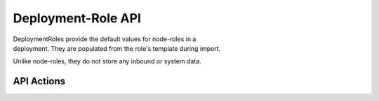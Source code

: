 Deployment-Role API
~~~~~~~~~~~~~~~~~~~

| DeploymentRoles provide the default values for node-roles in a
| deployment. They are populated from the role's template during import.

Unlike node-roles, they do not store any inbound or system data.

API Actions
^^^^^^^^^^^

+----------+-------------------------------------------------------------------+-----------------+-----------------------------------------------------------------+-----+
| Verb     | URL                                                               | Comments        |
+==========+===================================================================+=================+=================================================================+=====+
| GET      | api/v2/deployment\_roles                                          | List            |
+----------+-------------------------------------------------------------------+-----------------+-----------------------------------------------------------------+-----+
| GET      | api/v2/deployment\_roles/:id                                      | Specific Item   |
+----------+-------------------------------------------------------------------+-----------------+-----------------------------------------------------------------+-----+
| PUT      | api/v2/deployment\_roles/:id                                      | Update Item     |
+----------+-------------------------------------------------------------------+-----------------+-----------------------------------------------------------------+-----+
| POST     | api/v2/deployment\_roles                                          | Create Item     |
+----------+-------------------------------------------------------------------+-----------------+-----------------------------------------------------------------+-----+
| GET      | /api/v2/deployment\_roles/[:deployment\_role\_id]/attribs         | none            | List Attribs for a specific deployment\_role                    | -   |
+----------+-------------------------------------------------------------------+-----------------+-----------------------------------------------------------------+-----+
| GET      | /api/v2/deployment\_roles/[:deployment\_role\_id]/attribs/[:id]   | none            | Show Attrib (including value) for a specific Deployment\_Role   | -   |
+----------+-------------------------------------------------------------------+-----------------+-----------------------------------------------------------------+-----+
| PUT      | /api/v2/deployment\_roles/[:deployment\_role\_id]/attribs/[:id]   | none            | Update Attrib                                                   |
+----------+-------------------------------------------------------------------+-----------------+-----------------------------------------------------------------+-----+
| DELETE   | -                                                                 | NOT SUPPORTED   |
+----------+-------------------------------------------------------------------+-----------------+-----------------------------------------------------------------+-----+

